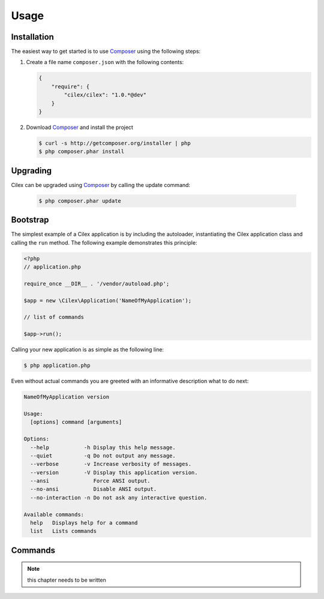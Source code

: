 Usage
=====

Installation
------------

The easiest way to get started is to use Composer_ using the following steps:

1. Create a file name ``composer.json`` with the following contents:

   .. code-block:: json

      {
          "require": {
              "cilex/cilex": "1.0.*@dev"
          }
      }

2. Download Composer_ and install the project

   .. code-block:: bash

      $ curl -s http://getcomposer.org/installer | php
      $ php composer.phar install

Upgrading
---------

Cilex can be upgraded using Composer_ by calling the update command:

   .. code-block:: bash

      $ php composer.phar update

Bootstrap
---------

The simplest example of a Cilex application is by including the autoloader, instantiating the Cilex application class
and calling the ``run`` method. The following example demonstrates this principle:

.. code-block:: php

   <?php
   // application.php

   require_once __DIR__ . '/vendor/autoload.php';

   $app = new \Cilex\Application('NameOfMyApplication');

   // list of commands

   $app->run();

Calling your new application is as simple as the following line:

.. code-block:: bash

   $ php application.php

Even without actual commands you are greeted with an informative description what to do next:

.. code-block:: bash

    NameOfMyApplication version

    Usage:
      [options] command [arguments]

    Options:
      --help           -h Display this help message.
      --quiet          -q Do not output any message.
      --verbose        -v Increase verbosity of messages.
      --version        -V Display this application version.
      --ansi              Force ANSI output.
      --no-ansi           Disable ANSI output.
      --no-interaction -n Do not ask any interactive question.

    Available commands:
      help   Displays help for a command
      list   Lists commands

Commands
--------

.. note:: this chapter needs to be written

.. _Composer: http://getcomposer.org